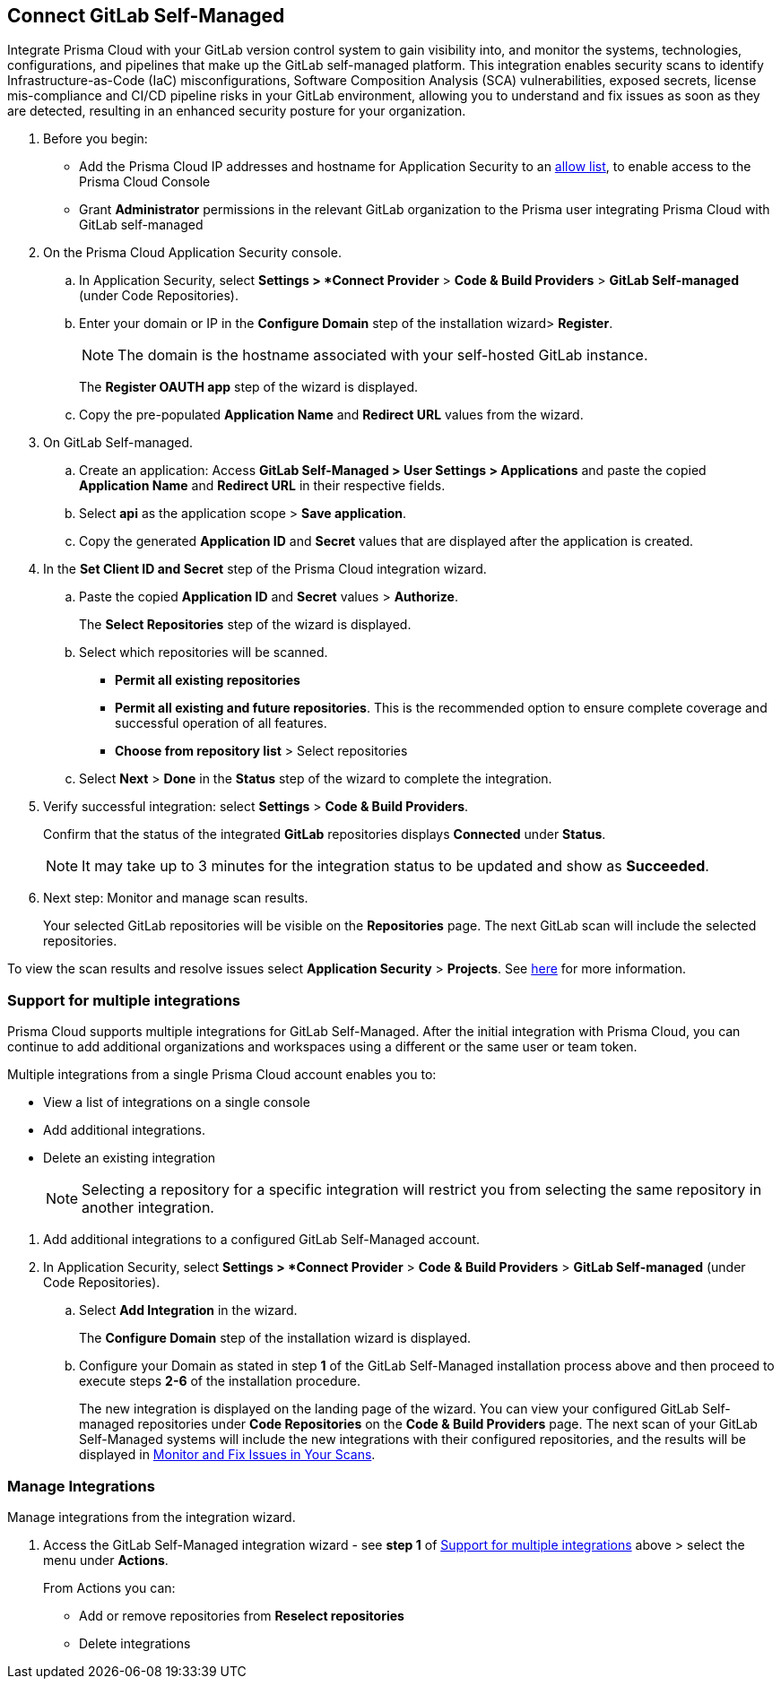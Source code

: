 :topic_type: task

[.task]
== Connect GitLab Self-Managed  

Integrate Prisma Cloud with your GitLab version control system to gain visibility into, and monitor the systems, technologies, configurations, and pipelines that make up the GitLab self-managed platform.
This integration enables security scans to identify Infrastructure-as-Code (IaC) misconfigurations, Software Composition Analysis (SCA) vulnerabilities, exposed secrets, license mis-compliance and CI/CD pipeline risks in your GitLab environment, allowing you to understand and fix issues as soon as they are detected, resulting in an enhanced security posture for your organization.

[.procedure]

. Before you begin:
+
* Add the Prisma Cloud IP addresses and hostname for Application Security to an https://docs.paloaltonetworks.com/prisma/prisma-cloud/prisma-cloud-admin/get-started-with-prisma-cloud/enable-access-prisma-cloud-console.html[allow list], to enable access to the Prisma Cloud Console
* Grant *Administrator* permissions in the relevant GitLab organization to the Prisma user integrating Prisma Cloud with GitLab self-managed

. On the Prisma Cloud Application Security console.

.. In Application Security, select *Settings > *Connect Provider* > *Code & Build Providers* > *GitLab Self-managed* (under Code Repositories).

.. Enter your domain or IP in the *Configure Domain* step of the installation wizard> *Register*.
+
NOTE: The domain is the hostname associated with your self-hosted GitLab instance.
+
The *Register OAUTH app* step of the wizard is displayed.
.. Copy the pre-populated *Application Name* and *Redirect URL* values from the wizard.

. On GitLab Self-managed.

.. Create an application: Access *GitLab Self-Managed > User Settings > Applications* and paste the copied *Application Name* and *Redirect URL* in their respective fields.
.. Select *api* as the application scope > *Save application*.
.. Copy the generated *Application ID* and *Secret* values that are displayed after the application is created.

. In the *Set Client ID and Secret* step of the Prisma Cloud integration wizard.

.. Paste the copied *Application ID* and *Secret* values > *Authorize*.
+
The *Select Repositories* step of the wizard is displayed.

.. Select which repositories will be scanned. 
+
* *Permit all existing repositories* 
* *Permit all existing and future repositories*.  This is the recommended option to ensure complete coverage and successful operation of all features. 
* *Choose from repository list* > Select repositories

.. Select *Next* > *Done* in the *Status* step of the wizard to complete the integration.

. Verify successful integration: select *Settings* > *Code & Build Providers*.
+
Confirm that the status of the integrated *GitLab* repositories displays *Connected* under *Status*.
+
NOTE: It may take up to 3 minutes for the integration status to be updated and show as *Succeeded*.

. Next step: Monitor and manage scan results.
+
Your selected GitLab repositories will be visible on the *Repositories* page. The next GitLab scan will include the selected repositories. 

To view the scan results and resolve issues select *Application Security* > *Projects*. See xref:../../../risk-management/monitor-code-build-issues.adoc[here] for more information.  

[.task]
[#multi-integrate-]
=== Support for multiple integrations

Prisma Cloud supports multiple integrations for GitLab Self-Managed. After the initial integration with Prisma Cloud, you can continue to add additional organizations and workspaces using a different or the same user or team token.

Multiple integrations from a single Prisma Cloud account enables you to:

* View a list of integrations on a single console
* Add additional integrations.
* Delete an existing integration
+
NOTE: Selecting a repository for a specific integration will restrict you from selecting the same repository in another integration.

[.procedure]

. Add additional integrations to a configured GitLab Self-Managed account.

. In Application Security, select *Settings > *Connect Provider* > *Code & Build Providers* > *GitLab Self-managed* (under Code Repositories).

.. Select *Add Integration* in the wizard.
+
The *Configure Domain* step of the installation wizard is displayed.
//image::application-security/gl-sm-add-integration.png

.. Configure your Domain as stated in step *1* of the GitLab Self-Managed installation process above and then proceed to execute steps *2-6* of the installation procedure.
+
The new integration is displayed on the landing page of the wizard. You can view your configured GitLab Self-managed repositories under *Code Repositories* on the *Code & Build Providers* page. The next scan of your GitLab Self-Managed systems will include the new integrations with their configured repositories, and the results will be displayed in xref:../../../risk-prevention/code/monitor-fix-issues-in-scan.adoc[Monitor and Fix Issues in Your Scans].

// verify if Code Security has not been changed

[.task]
=== Manage Integrations

Manage integrations from the integration wizard.

[.procedure]

. Access the GitLab Self-Managed integration wizard - see *step 1* of <<multi-integrate,Support for multiple integrations>> above > select the menu under *Actions*.
+
From Actions you can:
+
* Add or remove repositories from *Reselect repositories*
* Delete integrations


// To check if deleting a single integration within the account deletes the account configuration on Prisma Cloud console.

